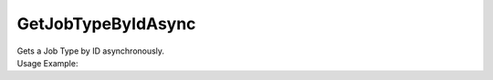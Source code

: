 GetJobTypeByIdAsync
===================

| Gets a Job Type by ID asynchronously.

.. code-block:: c#
    :linenos:

    Task<IJobTypeObject> GetJobTypeByIdAsync(Guid id)


| Usage Example:

.. code-block:: c#
    :linenos:

    var jobType = await Host.GetJobTypeByIdAsync("AE449D34-81B9-4BAF-AF8C-0F437D42726D");